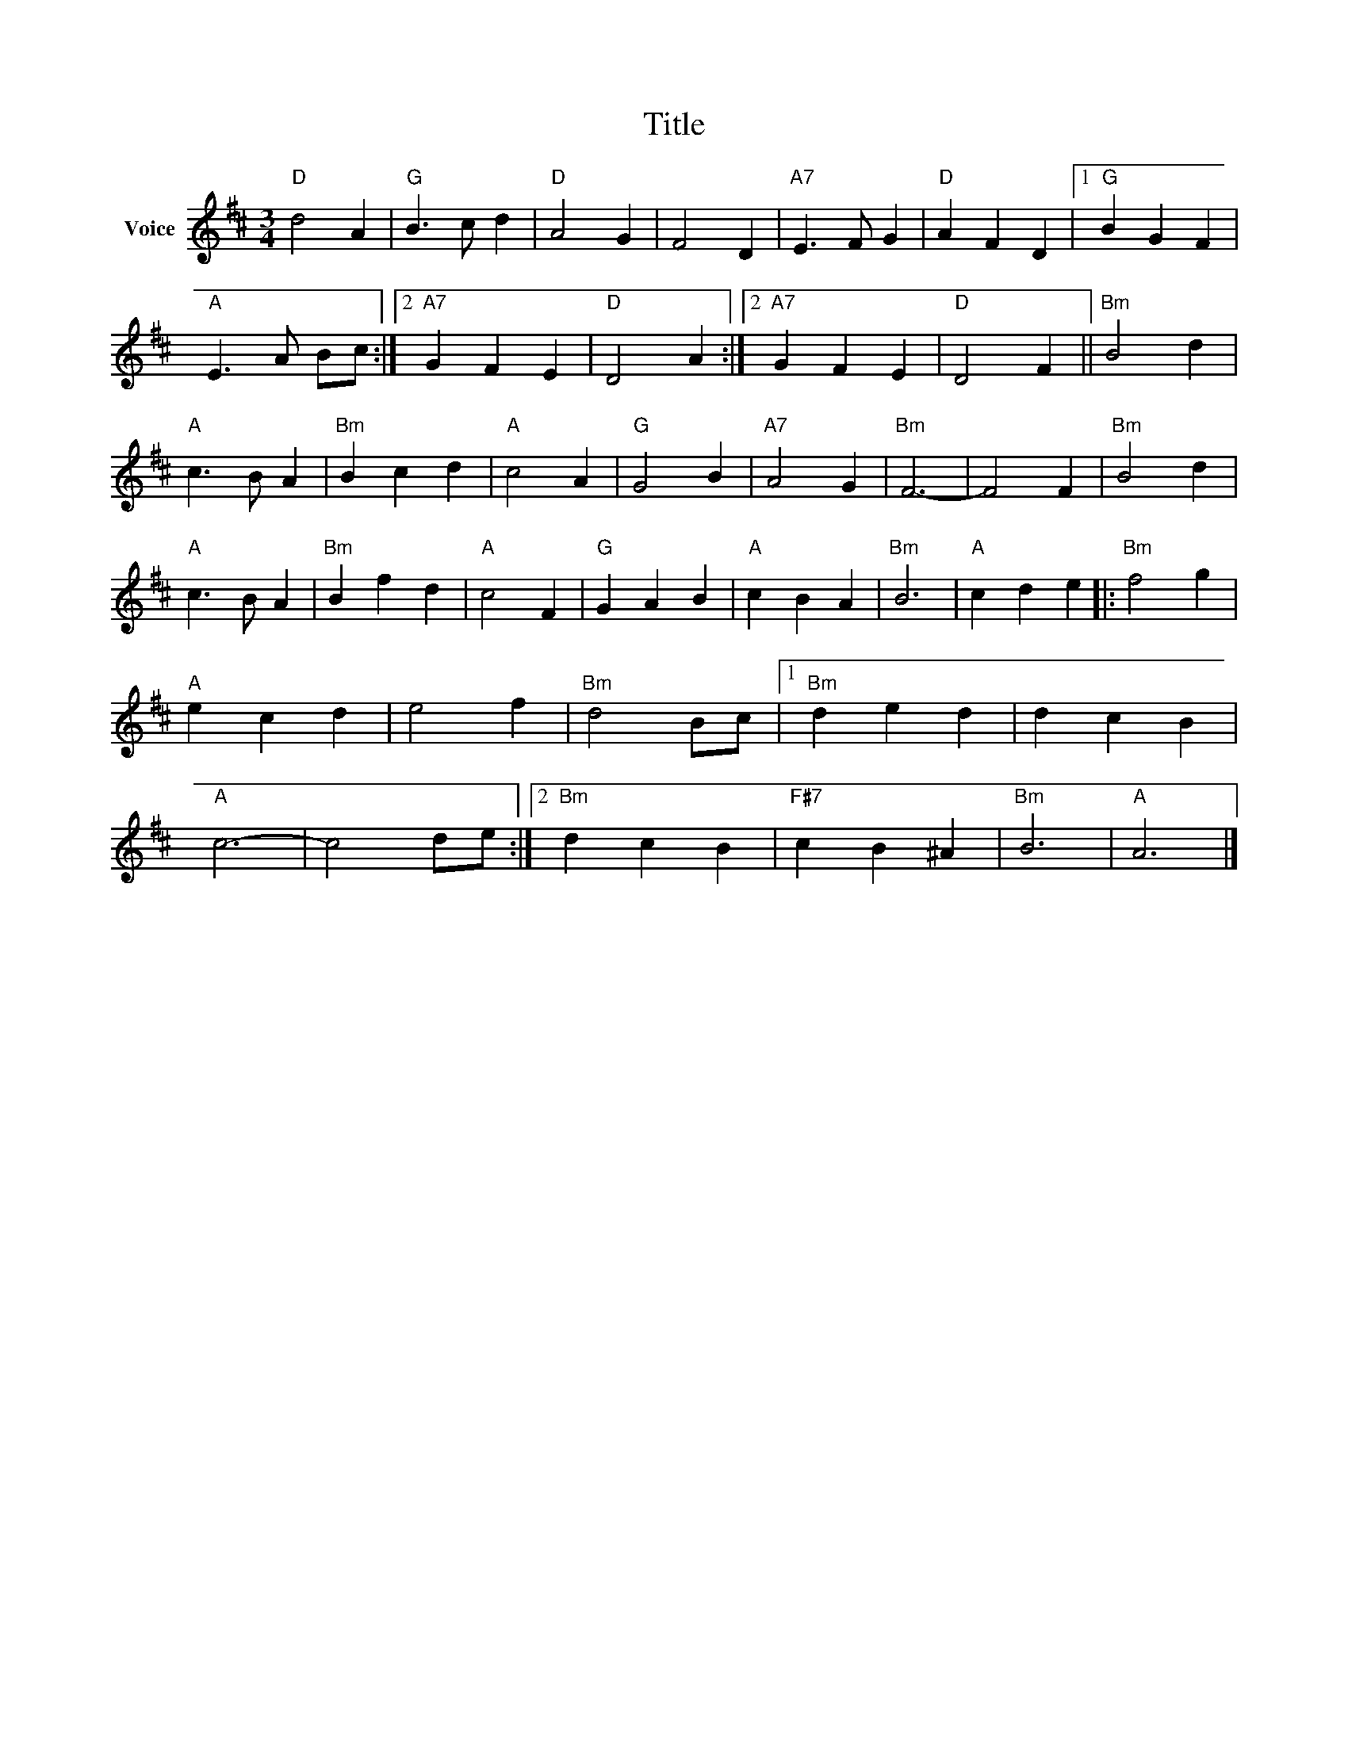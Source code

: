 X:1
T:Title
L:1/4
M:3/4
I:linebreak $
K:D
V:1 treble nm="Voice"
V:1
"D" d2 A |"G" B3/2 c/ d |"D" A2 G | F2 D |"A7" E3/2 F/ G |"D" A F D |1"G" B G F | %7
"A" E3/2 A/ B/c/ :|2"A7" G F E |"D" D2 A :|2"A7" G F E |"D" D2 F ||"Bm" B2 d |"A" c3/2 B/ A | %14
"Bm" B c d |"A" c2 A |"G" G2 B |"A7" A2 G |"Bm" F3- | F2 F |"Bm" B2 d |"A" c3/2 B/ A |"Bm" B f d | %23
"A" c2 F |"G" G A B |"A" c B A |"Bm" B3 |"A" c d e |:"Bm" f2 g |"A" e c d | e2 f |"Bm" d2 B/c/ |1 %32
"Bm" d e d | d c B |"A" c3- | c2 d/e/ :|2"Bm" d c B |"F#7" c B ^A |"Bm" B3 |"A" A3 |] %40
